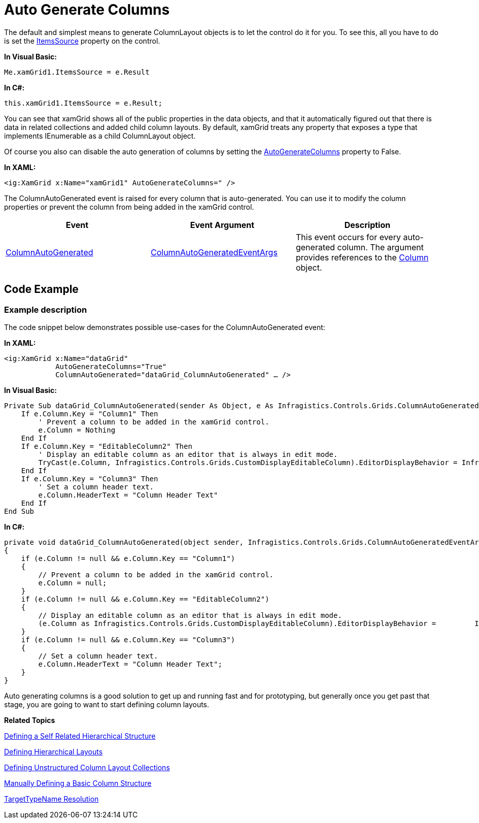 ﻿////

|metadata|
{
    "name": "xamgrid-auto-generate-columns",
    "controlName": ["xamGrid"],
    "tags": ["Data Binding","Grids","How Do I"],
    "guid": "3c21bdb0-92ba-48c7-b4fc-bee3c8395013",  
    "buildFlags": [],
    "createdOn": "2016-05-25T18:21:56.2881807Z"
}
|metadata|
////

= Auto Generate Columns

The default and simplest means to generate ColumnLayout objects is to let the control do it for you. To see this, all you have to do is set the link:{ApiPlatform}controls.grids.xamgrid{ApiVersion}~infragistics.controls.grids.xamgrid~itemssource.html[ItemsSource] property on the control.

*In Visual Basic:*

----
Me.xamGrid1.ItemsSource = e.Result
----

*In C#:*

----
this.xamGrid1.ItemsSource = e.Result;
----

ifdef::sl,wpf[]
image::images/sl_xamGrid_Define_Column_Layout_01.png[]
endif::sl,wpf[]

ifdef::win-rt[]
image::images/RT_xamGrid_Define_Column_Layout_01.png[]
endif::win-rt[]

You can see that xamGrid shows all of the public properties in the data objects, and that it automatically figured out that there is data in related collections and added child column layouts. By default, xamGrid treats any property that exposes a type that implements IEnumerable as a child ColumnLayout object.

Of course you also can disable the auto generation of columns by setting the link:{ApiPlatform}controls.grids.xamgrid{ApiVersion}~infragistics.controls.grids.xamgrid~autogeneratecolumns.html[AutoGenerateColumns] property to False.

*In XAML:*

----
<ig:XamGrid x:Name="xamGrid1" AutoGenerateColumns=" />
----

The ColumnAutoGenerated event is raised for every column that is auto-generated. You can use it to modify the column properties or prevent the column from being added in the xamGrid control.

[options="header", cols="a,a,a"]
|====
|Event|Event Argument|Description

| link:{ApiPlatform}controls.grids.xamgrid{ApiVersion}~infragistics.controls.grids.xamgrid~columnautogenerated_ev.html[ColumnAutoGenerated]
| link:{ApiPlatform}controls.grids.xamgrid{ApiVersion}~infragistics.controls.grids.columnautogeneratedeventargs.html[ColumnAutoGeneratedEventArgs]
|This event occurs for every auto-generated column. The argument provides references to the link:{ApiPlatform}controls.grids.xamgrid{ApiVersion}~infragistics.controls.grids.column.html[Column] object.

|====

== Code Example

=== Example description

The code snippet below demonstrates possible use-cases for the ColumnAutoGenerated event:

*In XAML:*

----
<ig:XamGrid x:Name="dataGrid"
            AutoGenerateColumns="True"         
            ColumnAutoGenerated="dataGrid_ColumnAutoGenerated" … />
----

*In Visual Basic:*

----
Private Sub dataGrid_ColumnAutoGenerated(sender As Object, e As Infragistics.Controls.Grids.ColumnAutoGeneratedEventArgs)
    If e.Column.Key = "Column1" Then
        ' Prevent a column to be added in the xamGrid control.
        e.Column = Nothing
    End If
    If e.Column.Key = "EditableColumn2" Then
        ' Display an editable column as an editor that is always in edit mode. 
        TryCast(e.Column, Infragistics.Controls.Grids.CustomDisplayEditableColumn).EditorDisplayBehavior = Infragistics.Controls.Grids.EditorDisplayBehaviors.Always
    End If
    If e.Column.Key = "Column3" Then
        ' Set a column header text. 
        e.Column.HeaderText = "Column Header Text"
    End If
End Sub
----

*In C#:*

----
private void dataGrid_ColumnAutoGenerated(object sender, Infragistics.Controls.Grids.ColumnAutoGeneratedEventArgs e)
{
    if (e.Column != null && e.Column.Key == "Column1")
    {
        // Prevent a column to be added in the xamGrid control.
        e.Column = null;
    }
    if (e.Column != null && e.Column.Key == "EditableColumn2")
    {
        // Display an editable column as an editor that is always in edit mode. 
        (e.Column as Infragistics.Controls.Grids.CustomDisplayEditableColumn).EditorDisplayBehavior =         Infragistics.Controls.Grids.EditorDisplayBehaviors.Always;
    }
    if (e.Column != null && e.Column.Key == "Column3")
    {
        // Set a column header text. 
        e.Column.HeaderText = "Column Header Text";
    }
}
----

Auto generating columns is a good solution to get up and running fast and for prototyping, but generally once you get past that stage, you are going to want to start defining column layouts.

*Related Topics*

link:xamgrid-defining-a-self-related-hierarchical-structure.html[Defining a Self Related Hierarchical Structure]

link:xamgrid-defining-hierarchical-layouts.html[Defining Hierarchical Layouts]

link:xamgrid-defining-unstructured-column-layout-collections.html[Defining Unstructured Column Layout Collections]

link:xamgrid-manually-defining-a-basic-column-structure.html[Manually Defining a Basic Column Structure]

link:xamgrid-targettypename-resolution.html[TargetTypeName Resolution]